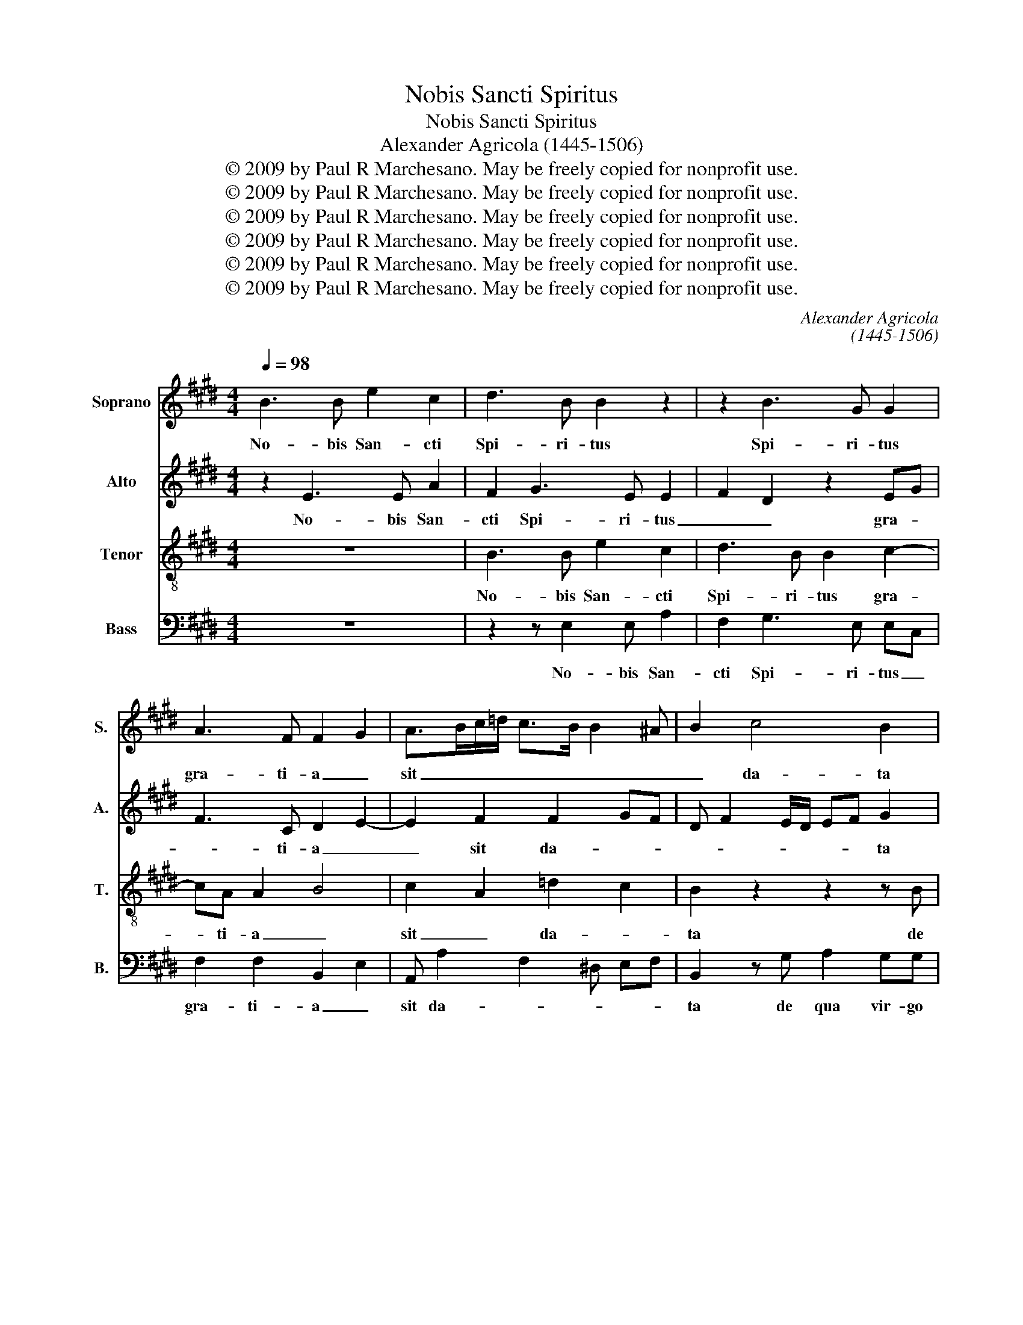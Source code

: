 X:1
T:Nobis Sancti Spiritus
T:Nobis Sancti Spiritus
T:Alexander Agricola (1445-1506)
T:© 2009 by Paul R Marchesano. May be freely copied for nonprofit use.
T:© 2009 by Paul R Marchesano. May be freely copied for nonprofit use.
T:© 2009 by Paul R Marchesano. May be freely copied for nonprofit use.
T:© 2009 by Paul R Marchesano. May be freely copied for nonprofit use.
T:© 2009 by Paul R Marchesano. May be freely copied for nonprofit use.
T:© 2009 by Paul R Marchesano. May be freely copied for nonprofit use.
C:Alexander Agricola
C:(1445-1506)
Z:© 2009 by Paul R Marchesano. May be freely copied for nonprofit use.
%%score 1 2 3 4
L:1/8
Q:1/4=98
M:4/4
K:E
V:1 treble nm="Soprano" snm="S."
V:2 treble nm="Alto" snm="A."
V:3 treble-8 nm="Tenor" snm="T."
V:4 bass nm="Bass" snm="B."
V:1
 B3 B e2 c2 | d3 B B2 z2 | z2 B3 G G2 | A3 F F2 G2 | A>Bc/=d/ c>B B2 ^A | B2 c4 B2 | %6
w: No- bis San- cti|Spi- ri- tus|Spi- ri- tus|gra- ti- a _|sit _ _ _ _ _ _ _|_ da- ta|
 z F A2 GG B>B | FAG B2 A/G/ Ac- | c/B/A/G/ Ac/B/ A/G/A c>B | B2 ^AB/B/ BBG=A | B2 z2 z4 | %11
w: de qua vir- go vir- gi-|num _ fu- * * * it ob-|* * * * um- * * * * um- bra- *|* * * per san- ctum an- ge-|lum|
 z4 cd e2 | d2 G>A GFGA | B2 z2 z2 z G | BcBA G2 G>A | B/G/ c2 ^B c2 G2 | A2 G2 F B2 ^A | %17
w: sa- lu- ta-|ta, ver- bum ca- ro fa- ctum|est, vir-|go fe- cun- da- ta fe- *|cun- * da- * ta ve-|ni San- cte Spi- *|
 B2 A2 G c2 B | c2 A3 G FB | A c2 ^B/^A/ B2 c2 | z G AF A2 G2 | z2 z G A>G FE | F2 B3 A/G/ c2 | %23
w: ||* ri- * * * tus,|re- ple tu- o- rum|cor- da fi- de- li-|um: et _ _ _|
 BAG B2 ^A B>c | d/e<dG/ c2 ^B ce- | ed c/B/A/G/ FF A2 | G2 B2 A c2 B/A/ | G>A Bc>B B2 ^A | %28
w: tu- * * i a- mo- *|* * * * * * ris in|_ _ _ _ _ _ _ e- is|ig- nem ac- cen- * *||
 B2 z D E2 D2 | z F G2 F2 D2 | E4 D4 |] %31
w: de, ac- cen- de,|ac- cen- de, ac-|cen- de.|
V:2
 z2 E3 E A2 | F2 G3 E E2 | F2 D2 z2 EG | F3 C D2 E2- | E2 F2 F2 GF | D F2 E/D/ EF G2 | z4 z B, D2 | %7
w: No- bis San-|cti Spi- ri- tus|_ _ gra- *|* ti- a _|_ sit da- * *|* * * * * * ta|de qua|
 CC E>D B,2 C2 | F2 C2 G2 F2 | D2 G2 z4 | B,>B, B,B, G,A, B,2 | G, C2 =D C B,2 ^A, | B,2 E>F EDEC | %13
w: vir- go vir- gi- num _|fu- it ob- um-|bra- ta|cum per san- ctum an- ge- lum|fu- it sa- lu- ta- *|ta, ver- bum ca- ro fa- ctum|
 B,2 z2 z2 z E | GAGF E2 z G- | GF G2 E>DE/F/G- | G/F/ F2 ^E F2 F2 | z4 z2 E2- | E2 F2 E2 DG- | %19
w: est, vir-|go fe- cun- da- ta fe-|* * * cun- * * * *|* * * * da- ta|ve-|* ni San- cte Spi-|
 GF G4 E2 | z EFD F2 E2 | z2 z E C>A, B,G, | F,2 E,E DF E2 | B,2 B,2 F2 DG- | GF/E/ D2 G2 E2- | %25
w: * * ri- tus,|re- ple tu- o- rum|cor- da fi- de- li-|um: et _ _ _ _|tu- i a- * mo-|* * * * * ris|
 E2 z G, B,2 A,2 | C2 G,2 F, A,2 B, | C2 z G2 E F2 | D2 z F G2 F2 | z D E2 D2 z F, | %30
w: _ in e- is|ig- nem ac- cen- *|de, ac- cen- *|de, ac- cen- de,|ac- cen- de, ig-|
 G,E, G,2 F,4 |] %31
w: nem ac- cen- de.|
V:3
 z8 | B3 B e2 c2 | d3 B B2 c2- | cA A2 B4 | c2 A2 =d2 c2 | B2 z2 z2 z B | d2 cc e>e B2 | %7
w: |No- bis San- cti|Spi- ri- tus gra-|* ti- a _|sit _ da- *|ta de|qua vir- go vir- gi- num|
 A2 Be de f2 | c2 ff de c2 | B2 z e>ee ec | d e2 G>GE FG- | GEAA G F2 E | F2 z2 z4 | g>f ef ed e2 | %14
w: fu- it ob- um- bra- ta|fu- it ob- um- * bra-|ta cum per san- ctum an-|ge- lum san- ctum an- ge- lum|_ fu- it sa- lu- ta- *|ta,|ver- bum ca- ro fa- ctum est,|
 z4 c2 e2 | dc d2 c2 z2 | c4 d2 c2 | B e2 d e2 z2 | c4 c2 dB | c2 dc d2 c2- | c2 z2 z2 z B | %21
w: vir- go|fe- cun- da- ta|ve- ni San-|cte Spi- ri- tus,|ve- ni San- *|cte Spi- * ri- tus,|_ cor-|
 c>A BG F2 z2 | z2 G2 B2 c2 | d2 e2 c2 Bd- | d g2 f/e/ d2 c2- | c2 z2 z2 z c | e2 d2 f2 c2 | %27
w: da fi- de- li- um:|et tu- i|a- mo- * * *|* * * * * ris|_ in|e- is ig- *|
 e2 de>dB c2 | B8- | B8- | B8 |] %31
w: nem ac- cen- * * *|de.|_||
V:4
 z8 | z2 z E,2 E, A,2 | F,2 G,3 E, E,C, | F,2 F,2 B,,2 E,2 | A,, A,2 F,2 ^D, E,F, | %5
w: |No- bis San-|cti Spi- ri- tus _|gra- ti- a _|sit da- * * * *|
 B,,2 z G, A,2 G,G, | B,>B, F,2 E,2 z2 | F,F, E,>F, G,2 F,2 | F,2 F,2 G,E, F,2 | G,2 E,2 z4 | %10
w: ta de qua vir- go|vir- gi- num _|fu- it ob- * um- bra-|ta fu- it ob- um-|bra- ta|
 z E,>E,E, E,C,D,E,- | E,C,F,F, E,D, C,2 | B,,2 z2 z4 | E,>F, G,A, G,F, E,2 | z4 z2 C,2 | %15
w: cum per san- ctum an- ge- lum|_ _ fu- it sa- lu- ta-|ta,|ver- bum ca- ro fa- ctum est,|fe-|
 G,A, G,2 C,4 | z4 F,4 | G,2 F,2 E, A,2 G, | A,2 F,2 A,2 B,G, | A,2 G,4 C,2- | C,2 z2 z2 z E, | %21
w: cun- * da- ta|ve-|ni San- cte Spi- *||* ri- tus,|_ cor-|
 A,>F, G,E, F,2 z2 | z4 z2 C,2 | G,2 E,2 F,2 G,2- | G,6 C,2 | z C, E,2 D,2 F,2 | C,2 z2 z4 | %27
w: da fi- de- li- um:|et|tu- i a- mo-|* ris|in e- is ig-|nem|
 C,/D,/E,/F,/ G,E, G,2 F,2 | B,,2 z B,, E,2 B,,2 | z B,, E,2 B,,2 B,,2 | E,E, E,2 B,,4 |] %31
w: ac- * * * * * cen- *|de, ac- cen- de,|ac- cen- de, ig-|nem ac- cen- de.|


